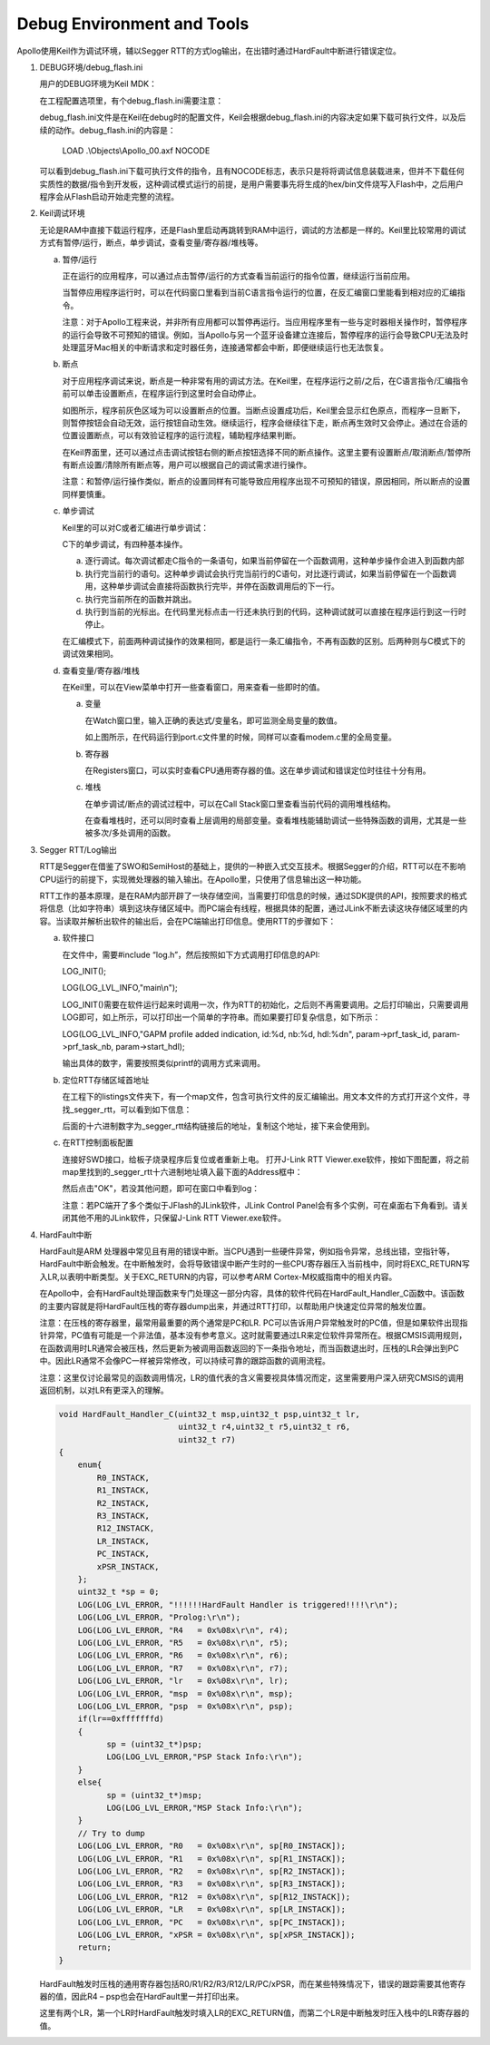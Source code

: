 Debug Environment and Tools
^^^^^^^^^^^^^^^^^^^^^^^^^^^

Apollo使用Keil作为调试环境，辅以Segger RTT的方式log输出，在出错时通过HardFault中断进行错误定位。

1. DEBUG环境/debug_flash.ini

   用户的DEBUG环境为Keil MDK：

   .. image:: debug_env_and_tools_img1.png

   在工程配置选项里，有个debug_flash.ini需要注意：

   .. image:: debug_env_and_tools_img2.png

   debug_flash.ini文件是在Keil在debug时的配置文件，Keil会根据debug_flash.ini的内容决定如果下载可执行文件，以及后续的动作。debug_flash.ini的内容是：
   
      LOAD .\\Objects\\Apollo_00.axf NOCODE

   可以看到debug_flash.ini下载可执行文件的指令，且有NOCODE标志，表示只是将将调试信息装载进来，但并不下载任何实质性的数据/指令到开发板，这种调试模式运行的前提，是用户需要事先将生成的hex/bin文件烧写入Flash中，之后用户程序会从Flash启动开始走完整的流程。

#. Keil调试环境

   无论是RAM中直接下载运行程序，还是Flash里启动再跳转到RAM中运行，调试的方法都是一样的。Keil里比较常用的调试方式有暂停/运行，断点，单步调试，查看变量/寄存器/堆栈等。

   a. 暂停/运行

      正在运行的应用程序，可以通过点击暂停/运行的方式查看当前运行的指令位置，继续运行当前应用。

      .. image:: debug_env_and_tools_img3.png

      当暂停应用程序运行时，可以在代码窗口里看到当前C语言指令运行的位置，在反汇编窗口里能看到相对应的汇编指令。

      注意：对于Apollo工程来说，并非所有应用都可以暂停再运行。当应用程序里有一些与定时器相关操作时，暂停程序的运行会导致不可预知的错误。例如，当Apollo与另一个蓝牙设备建立连接后，暂停程序的运行会导致CPU无法及时处理蓝牙Mac相关的中断请求和定时器任务，连接通常都会中断，即便继续运行也无法恢复。

   #. 断点

      对于应用程序调试来说，断点是一种非常有用的调试方法。在Keil里，在程序运行之前/之后，在C语言指令/汇编指令前可以单击设置断点，在程序运行到这里时会自动停止。

      .. image:: debug_env_and_tools_img4.png

      如图所示，程序前灰色区域为可以设置断点的位置。当断点设置成功后，Keil里会显示红色原点，而程序一旦断下，则暂停按钮会自动无效，运行按钮自动生效。继续运行，程序会继续往下走，断点再生效时又会停止。通过在合适的位置设置断点，可以有效验证程序的运行流程，辅助程序结果判断。
      
      在Keil界面里，还可以通过点击调试按钮右侧的断点按钮选择不同的断点操作。这里主要有设置断点/取消断点/暂停所有断点设置/清除所有断点等，用户可以根据自己的调试需求进行操作。

      注意：和暂停/运行操作类似，断点的设置同样有可能导致应用程序出现不可预知的错误，原因相同，所以断点的设置同样要慎重。

   #. 单步调试

      Keil里的可以对C或者汇编进行单步调试：

      .. image:: debug_env_and_tools_img5.png

      C下的单步调试，有四种基本操作。

      a) 逐行调试。每次调试都走C指令的一条语句，如果当前停留在一个函数调用，这种单步操作会进入到函数内部

      #) 执行完当前行的语句。这种单步调试会执行完当前行的C语句，对比逐行调试，如果当前停留在一个函数调用，这种单步调试会直接将函数执行完毕，并停在函数调用后的下一行。

      #) 执行完当前所在的函数并跳出。

      #) 执行到当前的光标出。在代码里光标点击一行还未执行到的代码，这种调试就可以直接在程序运行到这一行时停止。

      在汇编模式下，前面两种调试操作的效果相同，都是运行一条汇编指令，不再有函数的区别。后两种则与C模式下的调试效果相同。

   #. 查看变量/寄存器/堆栈

      在Keil里，可以在View菜单中打开一些查看窗口，用来查看一些即时的值。

      a) 变量

         在Watch窗口里，输入正确的表达式/变量名，即可监测全局变量的数值。

         .. image:: debug_env_and_tools_img6.png

         如上图所示，在代码运行到port.c文件里的时候，同样可以查看modem.c里的全局变量。

      #) 寄存器

         在Registers窗口，可以实时查看CPU通用寄存器的值。这在单步调试和错误定位时往往十分有用。

         .. image:: debug_env_and_tools_img7.png

      #) 堆栈

         在单步调试/断点的调试过程中，可以在Call Stack窗口里查看当前代码的调用堆栈结构。

         .. image:: debug_env_and_tools_img8.png

         在查看堆栈时，还可以同时查看上层调用的局部变量。查看堆栈能辅助调试一些特殊函数的调用，尤其是一些被多次/多处调用的函数。

#. Segger RTT/Log输出

   RTT是Segger在借鉴了SWO和SemiHost的基础上，提供的一种嵌入式交互技术。根据Segger的介绍，RTT可以在不影响CPU运行的前提下，实现微处理器的输入输出。在Apollo里，只使用了信息输出这一种功能。

   .. image:: debug_env_and_tools_img9.png

   RTT工作的基本原理，是在RAM内部开辟了一块存储空间，当需要打印信息的时候，通过SDK提供的API，按照要求的格式将信息（比如字符串）填到这块存储区域中。而PC端会有线程，根据具体的配置，通过JLink不断去读这块存储区域里的内容。当读取并解析出软件的输出后，会在PC端输出打印信息。使用RTT的步骤如下： 

   a) 软件接口

      在文件中，需要#include “log.h”，然后按照如下方式调用打印信息的API:

      LOG_INIT();

      LOG(LOG_LVL_INFO,"main\\n");

      LOG_INIT()需要在软件运行起来时调用一次，作为RTT的初始化，之后则不再需要调用。之后打印输出，只需要调用LOG即可，如上所示，可以打印出一个简单的字符串。而如果要打印复杂信息，如下所示：

      LOG(LOG_LVL_INFO,"GAPM profile added indication, id:%d, nb:%d, hdl:%d\n", param->prf_task_id, param->prf_task_nb, param->start_hdl);

      输出具体的数字，需要按照类似printf的调用方式来调用。

   #) 定位RTT存储区域首地址

      在工程下的listings文件夹下，有一个map文件，包含可执行文件的反汇编输出。用文本文件的方式打开这个文件，寻找_segger_rtt，可以看到如下信息：

      .. image:: debug_env_and_tools_img10.png

      后面的十六进制数字为_segger_rtt结构链接后的地址，复制这个地址，接下来会使用到。

   #) 在RTT控制面板配置

      连接好SWD接口，给板子烧录程序后复位或者重新上电。      打开J-Link RTT Viewer.exe软件，按如下图配置，将之前map里找到的_segger_rtt十六进制地址填入最下面的Address框中：

      .. image:: debug_env_and_tools_img13.png

      然后点击"OK"，若没其他问题，即可在窗口中看到log：

      .. image:: debug_env_and_tools_img14.png

      注意：若PC端开了多个类似于JFlash的JLink软件，JLink Control Panel会有多个实例，可在桌面右下角看到。请关闭其他不用的JLink软件，只保留J-Link RTT Viewer.exe软件。

      .. image:: debug_env_and_tools_img11.png

#. HardFault中断

   HardFault是ARM 处理器中常见且有用的错误中断。当CPU遇到一些硬件异常，例如指令异常，总线出错，空指针等，HardFault中断会触发。在中断触发时，会将导致错误中断产生时的一些CPU寄存器压入当前栈中，同时将EXC_RETURN写入LR,以表明中断类型。关于EXC_RETURN的内容，可以参考ARM Cortex-M权威指南中的相关内容。

   在Apollo中，会有HardFault处理函数来专门处理这一部分内容，具体的软件代码在HardFault_Handler_C函数中。该函数的主要内容就是将HardFault压栈的寄存器dump出来，并通过RTT打印，以帮助用户快速定位异常的触发位置。

   注意：在压栈的寄存器里，最常用最重要的两个通常是PC和LR. PC可以告诉用户异常触发时的PC值，但是如果软件出现指针异常，PC值有可能是一个非法值，基本没有参考意义。这时就需要通过LR来定位软件异常所在。根据CMSIS调用规则，在函数调用时LR通常会被压栈，然后更新为被调用函数返回的下一条指令地址，而当函数退出时，压栈的LR会弹出到PC中。因此LR通常不会像PC一样被异常修改，可以持续可靠的跟踪函数的调用流程。

   注意：这里仅讨论最常见的函数调用情况，LR的值代表的含义需要视具体情况而定，这里需要用户深入研究CMSIS的调用返回机制，以对LR有更深入的理解。

   .. code:: c
      
      void HardFault_Handler_C(uint32_t msp,uint32_t psp,uint32_t lr,
                               uint32_t r4,uint32_t r5,uint32_t r6,
                               uint32_t r7)
      {
          enum{
              R0_INSTACK,
              R1_INSTACK,
              R2_INSTACK,
              R3_INSTACK,
              R12_INSTACK,
              LR_INSTACK,
              PC_INSTACK,
              xPSR_INSTACK,
          };
          uint32_t *sp = 0;
          LOG(LOG_LVL_ERROR, "!!!!!!HardFault Handler is triggered!!!!\r\n");
          LOG(LOG_LVL_ERROR, "Prolog:\r\n");
          LOG(LOG_LVL_ERROR, "R4   = 0x%08x\r\n", r4);
          LOG(LOG_LVL_ERROR, "R5   = 0x%08x\r\n", r5);
          LOG(LOG_LVL_ERROR, "R6   = 0x%08x\r\n", r6);
          LOG(LOG_LVL_ERROR, "R7   = 0x%08x\r\n", r7);
          LOG(LOG_LVL_ERROR, "lr   = 0x%08x\r\n", lr);
          LOG(LOG_LVL_ERROR, "msp  = 0x%08x\r\n", msp);
          LOG(LOG_LVL_ERROR, "psp  = 0x%08x\r\n", psp);
          if(lr==0xfffffffd)
          {
                sp = (uint32_t*)psp;
                LOG(LOG_LVL_ERROR,"PSP Stack Info:\r\n");
          }
          else{
                sp = (uint32_t*)msp;
                LOG(LOG_LVL_ERROR,"MSP Stack Info:\r\n");
          }
          // Try to dump
          LOG(LOG_LVL_ERROR, "R0   = 0x%08x\r\n", sp[R0_INSTACK]);
          LOG(LOG_LVL_ERROR, "R1   = 0x%08x\r\n", sp[R1_INSTACK]);
          LOG(LOG_LVL_ERROR, "R2   = 0x%08x\r\n", sp[R2_INSTACK]);
          LOG(LOG_LVL_ERROR, "R3   = 0x%08x\r\n", sp[R3_INSTACK]);
          LOG(LOG_LVL_ERROR, "R12  = 0x%08x\r\n", sp[R12_INSTACK]);
          LOG(LOG_LVL_ERROR, "LR   = 0x%08x\r\n", sp[LR_INSTACK]);
          LOG(LOG_LVL_ERROR, "PC   = 0x%08x\r\n", sp[PC_INSTACK]);
          LOG(LOG_LVL_ERROR, "xPSR = 0x%08x\r\n", sp[xPSR_INSTACK]);
          return;
      }

   HardFault触发时压栈的通用寄存器包括R0/R1/R2/R3/R12/LR/PC/xPSR，而在某些特殊情况下，错误的跟踪需要其他寄存器的值，因此R4 – psp也会在HardFault里一并打印出来。

   这里有两个LR，第一个LR时HardFault触发时填入LR的EXC_RETURN值，而第二个LR是中断触发时压入栈中的LR寄存器的值。
   


